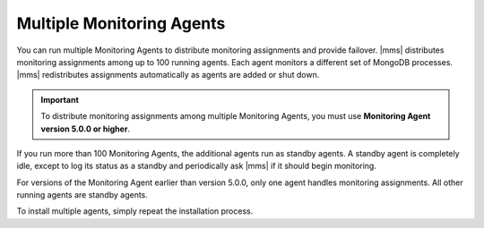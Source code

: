 Multiple Monitoring Agents
++++++++++++++++++++++++++

You can run multiple Monitoring Agents to distribute monitoring assignments
and provide failover. |mms| distributes monitoring assignments among up to 100
running agents. Each agent monitors a different set of MongoDB processes.
|mms| redistributes assignments automatically as agents are added or shut down.

.. important:: To distribute monitoring assignments among multiple Monitoring Agents,
               you must use **Monitoring Agent version 5.0.0 or higher**.

If you run more than 100 Monitoring Agents, the additional agents run as
standby agents. A standby agent is completely idle, except to log its status
as a standby and periodically ask |mms| if it should begin monitoring.

For versions of the Monitoring Agent earlier than version 5.0.0, only one
agent handles monitoring assignments. All other running agents are standby agents.

To install multiple agents, simply repeat the installation process.
